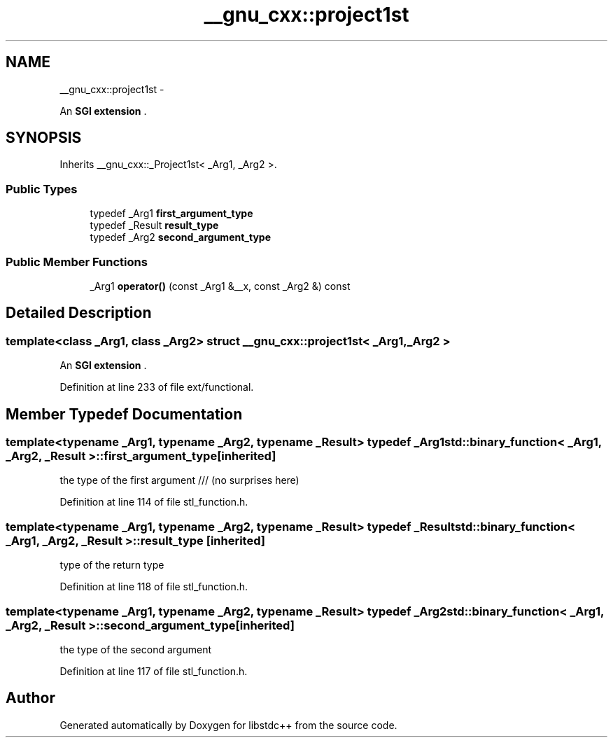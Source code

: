 .TH "__gnu_cxx::project1st" 3 "Sun Oct 10 2010" "libstdc++" \" -*- nroff -*-
.ad l
.nh
.SH NAME
__gnu_cxx::project1st \- 
.PP
An \fBSGI extension \fP.  

.SH SYNOPSIS
.br
.PP
.PP
Inherits __gnu_cxx::_Project1st< _Arg1, _Arg2 >.
.SS "Public Types"

.in +1c
.ti -1c
.RI "typedef _Arg1 \fBfirst_argument_type\fP"
.br
.ti -1c
.RI "typedef _Result \fBresult_type\fP"
.br
.ti -1c
.RI "typedef _Arg2 \fBsecond_argument_type\fP"
.br
.in -1c
.SS "Public Member Functions"

.in +1c
.ti -1c
.RI "_Arg1 \fBoperator()\fP (const _Arg1 &__x, const _Arg2 &) const "
.br
.in -1c
.SH "Detailed Description"
.PP 

.SS "template<class _Arg1, class _Arg2> struct __gnu_cxx::project1st< _Arg1, _Arg2 >"
An \fBSGI extension \fP. 
.PP
Definition at line 233 of file ext/functional.
.SH "Member Typedef Documentation"
.PP 
.SS "template<typename _Arg1, typename _Arg2, typename _Result> typedef _Arg1 \fBstd::binary_function\fP< _Arg1, _Arg2, _Result >::\fBfirst_argument_type\fP\fC [inherited]\fP"
.PP
the type of the first argument /// (no surprises here) 
.PP
Definition at line 114 of file stl_function.h.
.SS "template<typename _Arg1, typename _Arg2, typename _Result> typedef _Result \fBstd::binary_function\fP< _Arg1, _Arg2, _Result >::\fBresult_type\fP\fC [inherited]\fP"
.PP
type of the return type 
.PP
Definition at line 118 of file stl_function.h.
.SS "template<typename _Arg1, typename _Arg2, typename _Result> typedef _Arg2 \fBstd::binary_function\fP< _Arg1, _Arg2, _Result >::\fBsecond_argument_type\fP\fC [inherited]\fP"
.PP
the type of the second argument 
.PP
Definition at line 117 of file stl_function.h.

.SH "Author"
.PP 
Generated automatically by Doxygen for libstdc++ from the source code.
